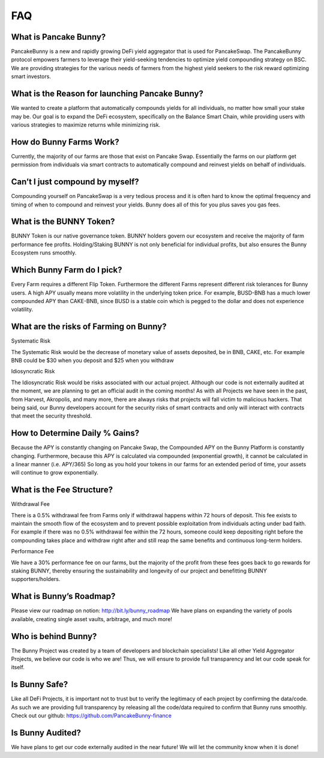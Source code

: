 ************
FAQ
************

What is Pancake Bunny?
================================================

PancakeBunny is a new and rapidly growing DeFi yield aggregator that is used for PancakeSwap. The PancakeBunny protocol empowers farmers to leverage their yield-seeking tendencies to optimize yield compounding strategy on BSC. We are providing strategies for the various needs of farmers from the highest yield seekers to the risk reward optimizing smart investors.

What is the Reason for launching Pancake Bunny?
================================================

We wanted to create a platform that automatically compounds yields for all individuals, no matter how small your stake may be. Our goal is to expand the DeFi ecosystem, specifically on the Balance Smart Chain, while providing users with various strategies to maximize returns while minimizing risk.

How do Bunny Farms Work?
================================================

Currently, the majority of our farms are those that exist on Pancake Swap. Essentially the farms on our platform get permission from individuals via smart contracts to automatically compound and reinvest yields on behalf of individuals.

Can’t I just compound by myself?
================================================

Compounding yourself on PancakeSwap is a very tedious process and it is often hard to know the optimal frequency and timing of when to compound and reinvest your yields. Bunny does all of this for you plus saves you gas fees.

What is the BUNNY Token?
================================================

BUNNY Token is our native governance token. BUNNY holders govern our ecosystem and receive the majority of farm performance fee profits. Holding/Staking BUNNY is not only beneficial for individual profits, but also ensures the Bunny Ecosystem runs smoothly.

Which Bunny Farm do I pick?
================================================

Every Farm requires a different Flip Token. Furthermore the different Farms represent different risk tolerances for Bunny users. A high APY usually means more volatility in the underlying token price. For example, BUSD-BNB has a much lower compounded APY than CAKE-BNB, since BUSD is a stable coin which is pegged to the dollar and does not experience volatility.

What are the risks of Farming on Bunny?
================================================

Systematic Risk

The Systematic Risk would be the decrease of monetary value of assets deposited, be in BNB, CAKE, etc. For example BNB could be $30 when you deposit and $25 when you withdraw

Idiosyncratic Risk

The Idiosyncratic Risk would be risks associated with our actual project. Although our code is not externally audited at the moment, we are planning to get an official audit in the coming months! As with all Projects we have seen in the past, from Harvest, Akropolis, and many more, there are always risks that projects will fall victim to malicious hackers. That being said, our Bunny developers account for the security risks of smart contracts and only will interact with contracts that meet the security threshold.

How to Determine Daily % Gains?
================================================

Because the APY is constantly changing on Pancake Swap, the Compounded APY on the Bunny Platform is constantly changing. Furthermore, because this APY is calculated via compounded (exponential growth), it cannot be calculated in a linear manner (i.e. APY/365) So long as you hold your tokens in our farms for an extended period of time, your assets will continue to grow exponentially.


What is the Fee Structure?
================================================

Withdrawal Fee

There is a 0.5% withdrawal fee from Farms only if withdrawal happens within 72 hours of deposit. This fee exists to maintain the smooth flow of the ecosystem and to prevent possible exploitation from individuals acting under bad faith. For example if there was no 0.5% withdrawal fee within the 72 hours, someone could keep depositing right before the compounding takes place and withdraw right after and still reap the same benefits and continuous long-term holders.

Performance Fee

We have a 30% performance fee on our farms, but the majority of the profit from these fees goes back to go rewards for staking BUNNY, thereby ensuring the sustainability and longevity of our project and benefitting BUNNY supporters/holders.


What is Bunny’s Roadmap?
================================================

Please view our roadmap on notion: http://bit.ly/bunny_roadmap
We have plans on expanding the variety of pools available, creating single asset vaults, arbitrage, and much more!

Who is behind Bunny?
================================================

The Bunny Project was created by a team of developers and blockchain specialists! Like all other Yield Aggregator Projects, we believe our code is who we are! Thus, we will ensure to provide full transparency and let our code speak for itself.

Is Bunny Safe?
================================================

Like all DeFi Projects, it is important not to trust but to verify the legitimacy of each project by confirming the data/code. As such we are providing full transparency by releasing all the code/data required to confirm that Bunny runs smoothly. Check out our github: https://github.com/PancakeBunny-finance


Is Bunny Audited?
================================================

We have plans to get our code externally audited in the near future! We will let the community know when it is done!
